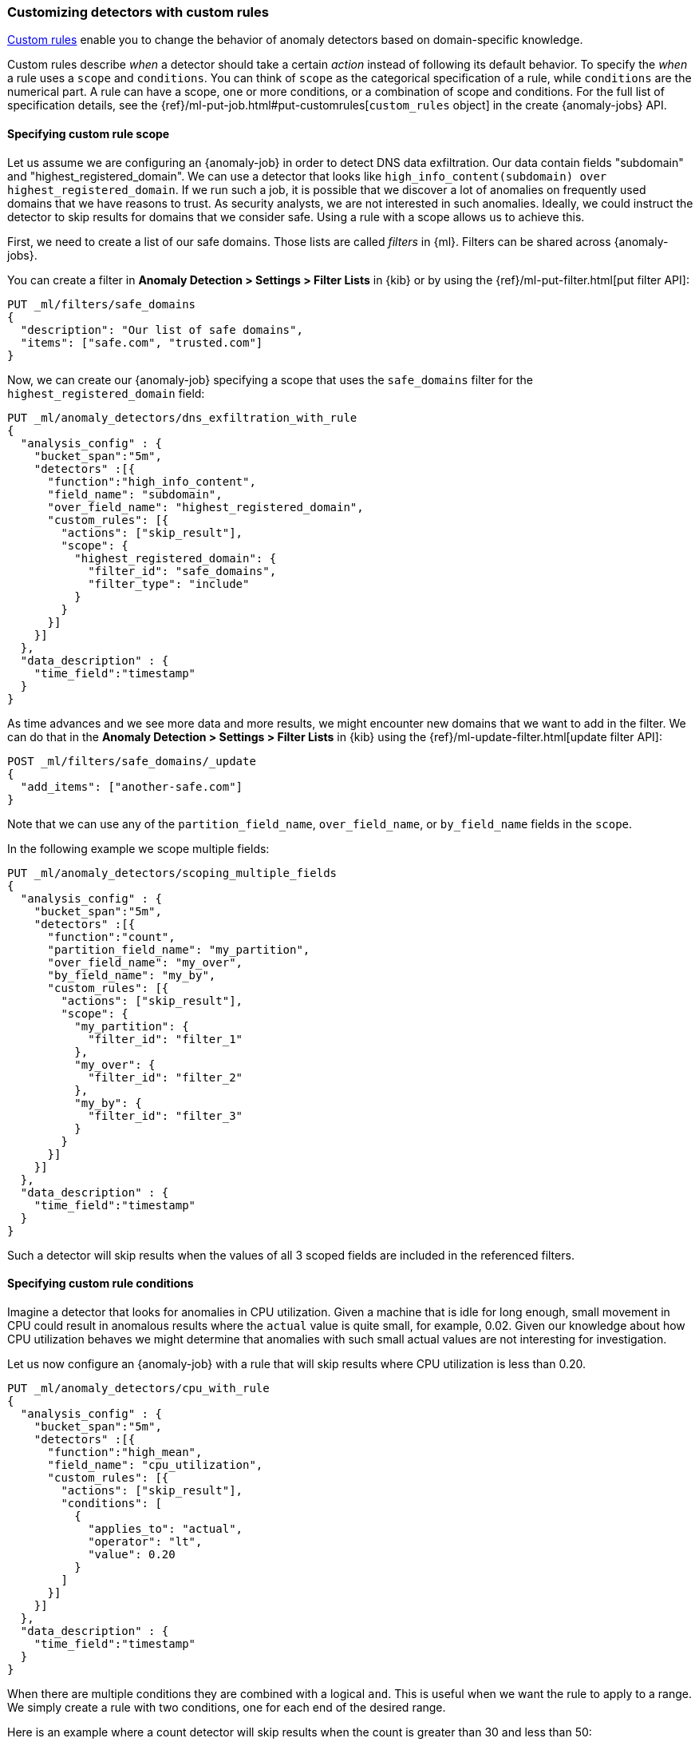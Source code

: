[role="xpack"]
[[ml-configuring-detector-custom-rules]]
=== Customizing detectors with custom rules

<<ml-rules,Custom rules>> enable you to change the behavior of anomaly
detectors based on domain-specific knowledge.

Custom rules describe _when_ a detector should take a certain _action_ instead
of following its default behavior. To specify the _when_ a rule uses
a `scope` and `conditions`. You can think of `scope` as the categorical
specification of a rule, while `conditions` are the numerical part.
A rule can have a scope, one or more conditions, or a combination of
scope and conditions. For the full list of specification details, see the
{ref}/ml-put-job.html#put-customrules[`custom_rules` object] in the create
{anomaly-jobs} API.

[[ml-custom-rules-scope]]
==== Specifying custom rule scope

Let us assume we are configuring an {anomaly-job} in order to detect DNS data
exfiltration. Our data contain fields "subdomain" and "highest_registered_domain".
We can use a detector that looks like
`high_info_content(subdomain) over highest_registered_domain`. If we run such a
job, it is possible that we discover a lot of anomalies on frequently used
domains that we have reasons to trust. As security analysts, we are not
interested in such anomalies. Ideally, we could instruct the detector to skip
results for domains that we consider safe. Using a rule with a scope allows us
to achieve this.

First, we need to create a list of our safe domains. Those lists are called 
_filters_ in {ml}. Filters can be shared across {anomaly-jobs}.

You can create a filter in **Anomaly Detection > Settings > Filter Lists** in 
{kib} or by using the {ref}/ml-put-filter.html[put filter API]:

[source,console]
----------------------------------
PUT _ml/filters/safe_domains
{
  "description": "Our list of safe domains",
  "items": ["safe.com", "trusted.com"]
}
----------------------------------
// TEST[skip:needs-licence]

Now, we can create our {anomaly-job} specifying a scope that uses the
`safe_domains` filter for the `highest_registered_domain` field:

[source,console]
----------------------------------
PUT _ml/anomaly_detectors/dns_exfiltration_with_rule
{
  "analysis_config" : {
    "bucket_span":"5m",
    "detectors" :[{
      "function":"high_info_content",
      "field_name": "subdomain",
      "over_field_name": "highest_registered_domain",
      "custom_rules": [{
        "actions": ["skip_result"],
        "scope": {
          "highest_registered_domain": {
            "filter_id": "safe_domains",
            "filter_type": "include"
          }
        }
      }]
    }]
  },
  "data_description" : {
    "time_field":"timestamp"
  }
}
----------------------------------
// TEST[skip:needs-licence]

As time advances and we see more data and more results, we might encounter new 
domains that we want to add in the filter. We can do that in the
**Anomaly Detection > Settings > Filter Lists** in {kib} using the 
{ref}/ml-update-filter.html[update filter API]:

[source,console]
----------------------------------
POST _ml/filters/safe_domains/_update
{
  "add_items": ["another-safe.com"]
}
----------------------------------
// TEST[skip:setup:ml_filter_safe_domains]

Note that we can use any of the `partition_field_name`, `over_field_name`, or 
`by_field_name` fields in the `scope`.

In the following example we scope multiple fields:

[source,console]
----------------------------------
PUT _ml/anomaly_detectors/scoping_multiple_fields
{
  "analysis_config" : {
    "bucket_span":"5m",
    "detectors" :[{
      "function":"count",
      "partition_field_name": "my_partition",
      "over_field_name": "my_over",
      "by_field_name": "my_by",
      "custom_rules": [{
        "actions": ["skip_result"],
        "scope": {
          "my_partition": {
            "filter_id": "filter_1"
          },
          "my_over": {
            "filter_id": "filter_2"
          },
          "my_by": {
            "filter_id": "filter_3"
          }
        }
      }]
    }]
  },
  "data_description" : {
    "time_field":"timestamp"
  }
}
----------------------------------
// TEST[skip:needs-licence]

Such a detector will skip results when the values of all 3 scoped fields
are included in the referenced filters.

[[ml-custom-rules-conditions]]
==== Specifying custom rule conditions

Imagine a detector that looks for anomalies in CPU utilization.
Given a machine that is idle for long enough, small movement in CPU could
result in anomalous results where the `actual` value is quite small, for 
example, 0.02. Given our knowledge about how CPU utilization behaves we might 
determine that anomalies with such small actual values are not interesting for 
investigation.

Let us now configure an {anomaly-job} with a rule that will skip results where
CPU utilization is less than 0.20.

[source,console]
----------------------------------
PUT _ml/anomaly_detectors/cpu_with_rule
{
  "analysis_config" : {
    "bucket_span":"5m",
    "detectors" :[{
      "function":"high_mean",
      "field_name": "cpu_utilization",
      "custom_rules": [{
        "actions": ["skip_result"],
        "conditions": [
          {
            "applies_to": "actual",
            "operator": "lt",
            "value": 0.20
          }
        ]
      }]
    }]
  },
  "data_description" : {
    "time_field":"timestamp"
  }
}
----------------------------------
// TEST[skip:needs-licence]

When there are multiple conditions they are combined with a logical `and`.
This is useful when we want the rule to apply to a range. We simply create
a rule with two conditions, one for each end of the desired range.

Here is an example where a count detector will skip results when the count
is greater than 30 and less than 50:

[source,console]
----------------------------------
PUT _ml/anomaly_detectors/rule_with_range
{
  "analysis_config" : {
    "bucket_span":"5m",
    "detectors" :[{
      "function":"count",
      "custom_rules": [{
        "actions": ["skip_result"],
        "conditions": [
          {
            "applies_to": "actual",
            "operator": "gt",
            "value": 30
          },
          {
            "applies_to": "actual",
            "operator": "lt",
            "value": 50
          }
        ]
      }]
    }]
  },
  "data_description" : {
    "time_field":"timestamp"
  }
}
----------------------------------
// TEST[skip:needs-licence]

[[ml-custom-rules-lifecycle]]
==== Custom rules in the lifecycle of a job

Custom rules only affect results created after the rules were applied.
Let us imagine that we have configured an {anomaly-job} and it has been running
for some time. After observing its results we decide that we can employ
rules in order to get rid of some uninteresting results. We can use
the {ref}/ml-update-job.html[update {anomaly-job} API] to do so. However, the
rule we added will only be in effect for any results created from the moment we
added the rule onwards. Past results will remain unaffected.

[[ml-custom-rules-filtering]]
==== Using custom rules vs. filtering data

It might appear like using rules is just another way of filtering the data
that feeds into an {anomaly-job}. For example, a rule that skips results when
the partition field value is in a filter sounds equivalent to having a query
that filters out such documents. But it is not. There is a fundamental
difference. When the data is filtered before reaching a job it is as if they
never existed for the job. With rules, the data still reaches the job and
affects its behavior (depending on the rule actions).

For example, a rule with the `skip_result` action means all data will still
be modeled. On the other hand, a rule with the `skip_model_update` action means
results will still be created even though the model will not be updated by
data matched by a rule.
